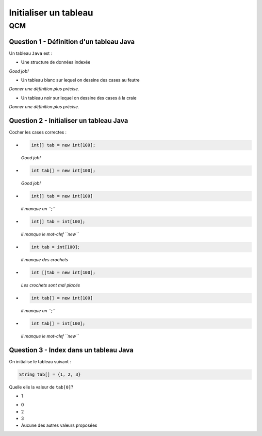.. Cette page est publiée sous la license Creative Commons BY-SA (https://creativecommons.org/licenses/by-sa/3.0/fr/)

.. name: Viens faire un qcm!

.. This file is an example of MCQ.

.. These scripts are needed for executing the mcq

.. raw:: html

  <script type="text/javascript" src="static/js/jquery-3.1.1.min.js"></script>
  <script type="text/javascript" src="static/js/jquery-shuffle.js"></script>
  <script type="text/javascript" src="static/js/rst-form.js"></script>
  <script type="text/javascript" src="static/js/prettify.js"></script>
.. This variable hold the number of proposition shown to the student

  <script type="text/javascript">$nmbr_prop = 3</script>

.. author::

    Marie-Marie van der Beek, Pablo Gonzalez Alvarez

======================
Initialiser un tableau
======================
---
QCM
---

Question 1 - Définition d'un tableau Java
-----------------------------------------

Un tableau ``Java`` est :

.. class:: positive-multiple

    - Une structure de données indexée

    .. class:: comment-feedback

        *Good job!*

.. class:: negative-multiple

    - Un tableau blanc sur lequel on dessine des cases au feutre

    .. class:: comment-feedback

        *Donner une définition plus précise.*

    - Un tableau noir sur lequel on dessine des cases à la craie

    .. class:: comment-feedback

        *Donner une définition plus précise.*


Question 2 - Initialiser un tableau Java
----------------------------------------

Cocher les cases correctes :

.. class:: positive-multiple

    -
        .. code-block:: Java

            int[] tab = new int[100];

        .. class:: comment-feedback

            *Good job!*

    -
        .. code-block:: Java

            int tab[] = new int[100];

        .. class:: comment-feedback

            *Good job!*

.. class:: negative-multiple

    -
        .. code-block:: Java

            int[] tab = new int[100]

        .. class:: comment-feedback

            *il manque un ``;``*

    -
        .. code-block:: Java

            int[] tab = int[100];

        .. class:: comment-feedback

            *il manque le mot-clef ``new``*

    -
        .. code-block:: Java

            int tab = int[100];

        .. class:: comment-feedback

            *il manque des crochets*

    -
        .. code-block:: Java

            int []tab = new int[100];

        .. class:: comment-feedback

            *Les crochets sont mal placés*

    -
        .. code-block:: Java

            int tab[] = new int[100]

        .. class:: comment-feedback

            *il manque un ``;``*

    -
        .. code-block:: Java

            int tab[] = int[100];

        .. class:: comment-feedback

            *il manque le mot-clef ``new``*


Question 3 - Index dans un tableau Java
---------------------------------------

On initialise le tableau suivant :

.. code-block:: Java

    String tab[] = {1, 2, 3}

Quelle elle la valeur de ``tab[0]``?

.. class:: positive

    - 1

.. class:: negative

    - 0
    - 2
    - 3
    - Aucune des autres valeurs proposées

.. This line include the "check your answer" button that gives a note to the student and mark questions with the
    correct marker if the answer is to good one, or the incorrect marker if not.

.. raw:: html

    <div id="checker" class="checker"><h1>Vérifiez vos réponses</h1><input type="submit" value="Vérifier" id="verifier"></div>
